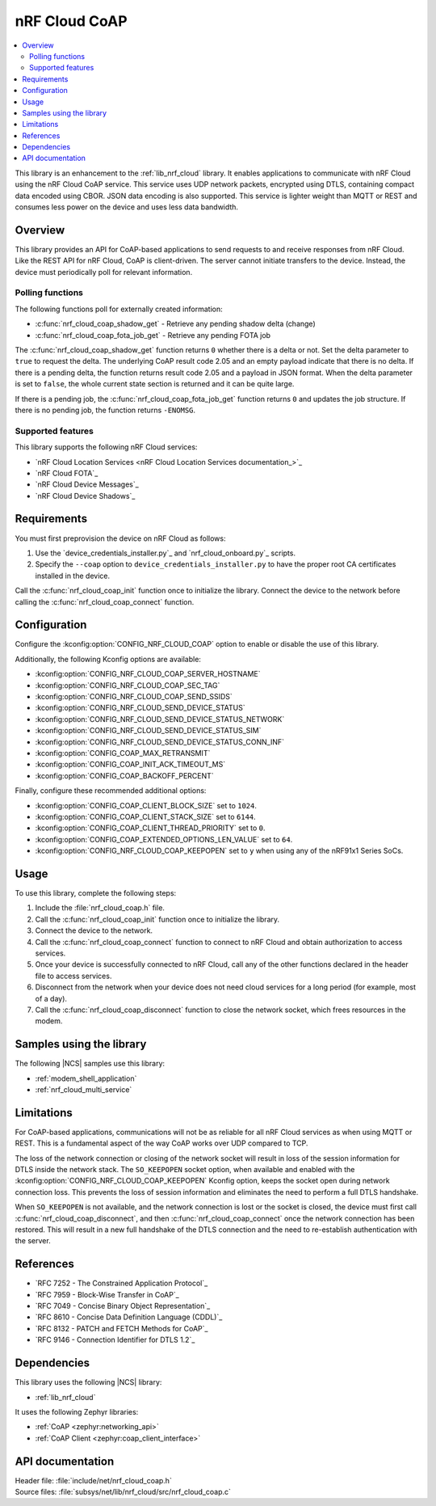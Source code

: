 .. _lib_nrf_cloud_coap:

nRF Cloud CoAP
##############

.. contents::
   :local:
   :depth: 2

This library is an enhancement to the :ref:`lib_nrf_cloud` library.
It enables applications to communicate with nRF Cloud using the nRF Cloud CoAP service.
This service uses UDP network packets, encrypted using DTLS, containing compact data encoded using CBOR.
JSON data encoding is also supported.
This service is lighter weight than MQTT or REST and consumes less power on the device and uses less data bandwidth.

Overview
********

This library provides an API for CoAP-based applications to send requests to and receive responses from nRF Cloud.
Like the REST API for nRF Cloud, CoAP is client-driven.
The server cannot initiate transfers to the device.
Instead, the device must periodically poll for relevant information.

Polling functions
=================

The following functions poll for externally created information:

* :c:func:`nrf_cloud_coap_shadow_get` - Retrieve any pending shadow delta (change)
* :c:func:`nrf_cloud_coap_fota_job_get` - Retrieve any pending FOTA job

The :c:func:`nrf_cloud_coap_shadow_get` function returns ``0`` whether there is a delta or not.
Set the delta parameter to ``true`` to request the delta.
The underlying CoAP result code 2.05 and an empty payload indicate that there is no delta.
If there is a pending delta, the function returns result code 2.05 and a payload in JSON format.
When the delta parameter is set to ``false``, the whole current state section is returned and it can be quite large.

If there is a pending job, the :c:func:`nrf_cloud_coap_fota_job_get` function returns ``0`` and updates the job structure.
If there is no pending job, the function returns ``-ENOMSG``.

Supported features
==================

This library supports the following nRF Cloud services:

* `nRF Cloud Location Services <nRF Cloud Location Services documentation_>`_
* `nRF Cloud FOTA`_
* `nRF Cloud Device Messages`_
* `nRF Cloud Device Shadows`_

Requirements
************

You must first preprovision the device on nRF Cloud as follows:

1. Use the `device_credentials_installer.py`_ and `nrf_cloud_onboard.py`_ scripts.
#. Specify the ``--coap`` option to ``device_credentials_installer.py`` to have the proper root CA certificates installed in the device.

Call the :c:func:`nrf_cloud_coap_init` function once to initialize the library.
Connect the device to the network before calling the :c:func:`nrf_cloud_coap_connect` function.

Configuration
*************

Configure the :kconfig:option:`CONFIG_NRF_CLOUD_COAP` option to enable or disable the use of this library.

Additionally, the following Kconfig options are available:

* :kconfig:option:`CONFIG_NRF_CLOUD_COAP_SERVER_HOSTNAME`
* :kconfig:option:`CONFIG_NRF_CLOUD_COAP_SEC_TAG`
* :kconfig:option:`CONFIG_NRF_CLOUD_COAP_SEND_SSIDS`
* :kconfig:option:`CONFIG_NRF_CLOUD_SEND_DEVICE_STATUS`
* :kconfig:option:`CONFIG_NRF_CLOUD_SEND_DEVICE_STATUS_NETWORK`
* :kconfig:option:`CONFIG_NRF_CLOUD_SEND_DEVICE_STATUS_SIM`
* :kconfig:option:`CONFIG_NRF_CLOUD_SEND_DEVICE_STATUS_CONN_INF`
* :kconfig:option:`CONFIG_COAP_MAX_RETRANSMIT`
* :kconfig:option:`CONFIG_COAP_INIT_ACK_TIMEOUT_MS`
* :kconfig:option:`CONFIG_COAP_BACKOFF_PERCENT`

Finally, configure these recommended additional options:

* :kconfig:option:`CONFIG_COAP_CLIENT_BLOCK_SIZE` set to ``1024``.
* :kconfig:option:`CONFIG_COAP_CLIENT_STACK_SIZE` set to ``6144``.
* :kconfig:option:`CONFIG_COAP_CLIENT_THREAD_PRIORITY` set to ``0``.
* :kconfig:option:`CONFIG_COAP_EXTENDED_OPTIONS_LEN_VALUE` set to ``64``.
* :kconfig:option:`CONFIG_NRF_CLOUD_COAP_KEEPOPEN` set to ``y`` when using any of the nRF91x1 Series SoCs.

Usage
*****

To use this library, complete the following steps:

1. Include the :file:`nrf_cloud_coap.h` file.
#. Call the :c:func:`nrf_cloud_coap_init` function once to initialize the library.
#. Connect the device to the network.
#. Call the :c:func:`nrf_cloud_coap_connect` function to connect to nRF Cloud and obtain authorization to access services.
#. Once your device is successfully connected to nRF Cloud, call any of the other functions declared in the header file to access services.
#. Disconnect from the network when your device does not need cloud services for a long period (for example, most of a day).
#. Call the :c:func:`nrf_cloud_coap_disconnect` function to close the network socket, which frees resources in the modem.

Samples using the library
*************************

The following |NCS| samples use this library:

* :ref:`modem_shell_application`
* :ref:`nrf_cloud_multi_service`

Limitations
***********

For CoAP-based applications, communications will not be as reliable for all nRF Cloud services as when using MQTT or REST.
This is a fundamental aspect of the way CoAP works over UDP compared to TCP.

The loss of the network connection or closing of the network socket will result in loss of the session information for DTLS inside the network stack.
The ``SO_KEEPOPEN`` socket option, when available and enabled with the :kconfig:option:`CONFIG_NRF_CLOUD_COAP_KEEPOPEN` Kconfig option, keeps the socket open during network connection loss.
This prevents the loss of session information and eliminates the need to perform a full DTLS handshake.

When ``SO_KEEPOPEN`` is not available, and the network connection is lost or the socket is closed, the device must first call :c:func:`nrf_cloud_coap_disconnect`, and then :c:func:`nrf_cloud_coap_connect` once the network connection has been restored.
This will result in a new full handshake of the DTLS connection and the need to re-establish authentication with the server.

References
**********

* `RFC 7252 - The Constrained Application Protocol`_
* `RFC 7959 - Block-Wise Transfer in CoAP`_
* `RFC 7049 - Concise Binary Object Representation`_
* `RFC 8610 - Concise Data Definition Language (CDDL)`_
* `RFC 8132 - PATCH and FETCH Methods for CoAP`_
* `RFC 9146 - Connection Identifier for DTLS 1.2`_

Dependencies
************

This library uses the following |NCS| library:

* :ref:`lib_nrf_cloud`

It uses the following Zephyr libraries:

* :ref:`CoAP <zephyr:networking_api>`
* :ref:`CoAP Client <zephyr:coap_client_interface>`

API documentation
*****************

| Header file: :file:`include/net/nrf_cloud_coap.h`
| Source files: :file:`subsys/net/lib/nrf_cloud/src/nrf_cloud_coap.c`

.. doxygengroup:: nrf_cloud_coap
   :project: nrf
   :members:
